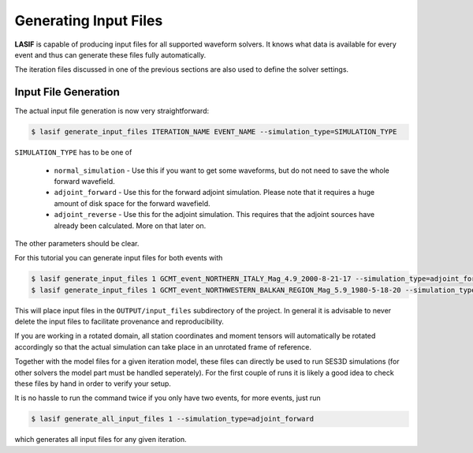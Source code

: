 .. centered:: Last updated on *June 19th 2016*.

Generating Input Files
----------------------

**LASIF** is capable of producing input files for all supported waveform
solvers. It knows what data is available for every event and thus can generate
these files fully automatically.

The iteration files discussed in one of the previous sections are also used to
define the solver settings.

Input File Generation
^^^^^^^^^^^^^^^^^^^^^

The actual input file generation is now very straightforward:


.. code-block:: bash

    $ lasif generate_input_files ITERATION_NAME EVENT_NAME --simulation_type=SIMULATION_TYPE

``SIMULATION_TYPE`` has to be one of

    * ``normal_simulation`` - Use this if you want to get some waveforms, but
      do not need to save the whole forward wavefield.
    * ``adjoint_forward`` - Use this for the forward adjoint simulation. Please
      note that it requires a huge amount of disk space for the forward
      wavefield.
    * ``adjoint_reverse`` - Use this for the adjoint simulation. This requires
      that the adjoint sources have already been calculated. More on that later
      on.

The other parameters should be clear.

For this tutorial you can generate input files for both events with

.. code-block:: bash

    $ lasif generate_input_files 1 GCMT_event_NORTHERN_ITALY_Mag_4.9_2000-8-21-17 --simulation_type=adjoint_forward
    $ lasif generate_input_files 1 GCMT_event_NORTHWESTERN_BALKAN_REGION_Mag_5.9_1980-5-18-20 --simulation_type=adjoint_forward


This will place input files in the ``OUTPUT/input_files`` subdirectory of the
project. In general it is advisable to never delete the input files to
facilitate provenance and reproducibility.

If you are working in a rotated domain, all station coordinates and moment
tensors will automatically be rotated accordingly so that the actual simulation
can take place in an unrotated frame of reference.

Together with the model files for a given iteration model, these files can
directly be used to run SES3D simulations (for other solvers the model part
must be handled seperately). For the first couple of runs it is likely a good
idea to check these files by hand in order to verify your setup.

It is no hassle to run the command twice if you only have two events, for more
events, just run

.. code-block:: bash

    $ lasif generate_all_input_files 1 --simulation_type=adjoint_forward

which generates all input files for any given iteration.
